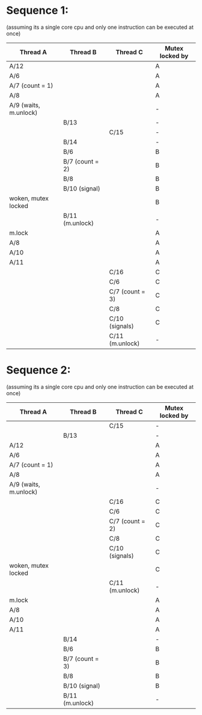 * Sequence 1:
(assuming its a single core cpu and only one instruction can be executed at once)

| Thread A              | Thread B        | Thread C        | Mutex locked by |
|-----------------------+-----------------+-----------------+-----------------|
| A/12                  |                 |                 | A               |
| A/6                   |                 |                 | A               |
| A/7 (count = 1)       |                 |                 | A               |
| A/8                   |                 |                 | A               |
| A/9 (waits, m.unlock) |                 |                 | -               |
|                       | B/13            |                 | -               |
|                       |                 | C/15            | -               |
|                       | B/14            |                 | -               |
|                       | B/6             |                 | B               |
|                       | B/7 (count = 2) |                 | B               |
|                       | B/8             |                 | B               |
|                       | B/10 (signal)   |                 | B               |
| woken, mutex locked   |                 |                 | B               |
|                       | B/11 (m.unlock) |                 | -               |
| m.lock                |                 |                 | A               |
| A/8                   |                 |                 | A               |
| A/10                  |                 |                 | A               |
| A/11                  |                 |                 | A               |
|                       |                 | C/16            | C               |
|                       |                 | C/6             | C               |
|                       |                 | C/7 (count = 3) | C               |
|                       |                 | C/8             | C               |
|                       |                 | C/10 (signals)  | C               |
|                       |                 | C/11 (m.unlock) | -               |

* Sequence 2:
(assuming its a single core cpu and only one instruction can be executed at once)

| Thread A              | Thread B        | Thread C        | Mutex locked by |
|-----------------------+-----------------+-----------------+-----------------|
|                       |                 | C/15            | -               |
|                       | B/13            |                 | -               |
| A/12                  |                 |                 | A               |
| A/6                   |                 |                 | A               |
| A/7 (count = 1)       |                 |                 | A               |
| A/8                   |                 |                 | A               |
| A/9 (waits, m.unlock) |                 |                 | -               |
|                       |                 | C/16            | C               |
|                       |                 | C/6             | C               |
|                       |                 | C/7 (count = 2) | C               |
|                       |                 | C/8             | C               |
|                       |                 | C/10 (signals)  | C               |
| woken, mutex locked   |                 |                 | C               |
|                       |                 | C/11 (m.unlock) | -               |
| m.lock                |                 |                 | A               |
| A/8                   |                 |                 | A               |
| A/10                  |                 |                 | A               |
| A/11                  |                 |                 | A               |
|                       | B/14            |                 | -               |
|                       | B/6             |                 | B               |
|                       | B/7 (count = 3) |                 | B               |
|                       | B/8             |                 | B               |
|                       | B/10 (signal)   |                 | B               |
|                       | B/11 (m.unlock) |                 | -               |
